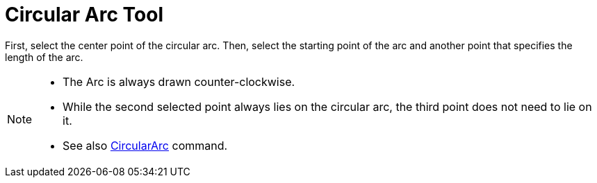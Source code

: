 = Circular Arc Tool
:page-en: tools/Circular_Arc
ifdef::env-github[:imagesdir: /en/modules/ROOT/assets/images]

First, select the center point of the circular arc. Then, select the starting point of the arc and another point that
specifies the length of the arc.

[NOTE]
====

* The Arc is always drawn counter-clockwise.
* While the second selected point always lies on the circular arc, the third point does not need to lie on it.
* See also xref:/commands/CircularArc.adoc[CircularArc] command.

====
